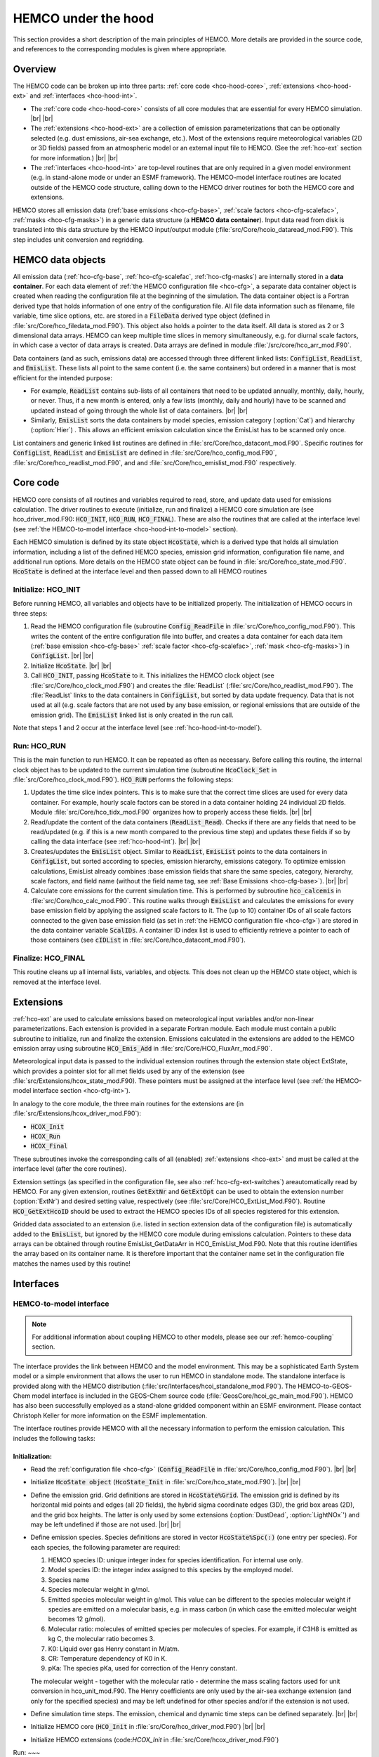 .. |br| raw:: html

   <br />

.. _hco-hood:

####################
HEMCO under the hood
####################

.. _hco-hood-overview:

This section provides a short description of the main principles of
HEMCO. More details are provided in the source code, and references to
the corresponding modules is given where appropriate.

========
Overview
========

The HEMCO code can be broken up into three parts: :ref:`core code
<hco-hood-core>`, :ref:`extensions <hco-hood-ext>` and :ref:`interfaces
<hco-hood-int>`.

- The :ref:`core code <hco-hood-core>` consists of all core modules
  that are essential for every HEMCO simulation. |br|
  |br|

- The :ref:`extensions <hco-hood-ext>` are a collection of emission
  parameterizations that can be optionally selected (e.g. dust
  emissions, air-sea exchange, etc.). Most of the extensions require
  meteorological variables (2D or 3D fields) passed from an
  atmospheric model or an external input file to HEMCO.  (See the
  :ref:`hco-ext` section for more information.) |br|
  |br|

- The :ref:`interfaces <hco-hood-int>` are top-level routines that are
  only required in a given model environment (e.g. in stand-alone
  mode or under an ESMF framework). The HEMCO-model interface
  routines are located outside of the HEMCO code structure, calling
  down to the HEMCO driver routines for both the HEMCO core and
  extensions.

HEMCO stores all emission data (:ref:`base emissions <hco-cfg-base>`,
:ref:`scale factors <hco-cfg-scalefac>`, :ref:`masks <hco-cfg-masks>`)
in a generic data structure (a **HEMCO data container**). Input data
read from disk is translated into this data structure by the HEMCO
input/output module (:file:`src/Core/hcoio_dataread_mod.F90`). This
step includes unit conversion and regridding.

.. _hco-hood-data-objects:

==================
HEMCO data objects
==================

All emission data (:ref:`hco-cfg-base`, :ref:`hco-cfg-scalefac`,
:ref:`hco-cfg-masks`) are internally stored in a **data
container**. For each data element of :ref:`the HEMCO configuration
file <hco-cfg>`, a separate data container object is created when
reading the configuration file at the beginning of the simulation. The
data container object is a Fortran derived type that holds information
of one entry of the configuration file. All file data information such
as filename, file variable, time slice options, etc. are stored in a
:code:`FileData` derived type object (defined in
:file:`src/Core/hco_filedata_mod.F90`). This object also holds a
pointer to the data itself. All data is stored as 2 or 3 dimensional
data arrays. HEMCO can keep multiple time slices in memory
simultaneously, e.g. for diurnal scale factors, in which case a vector
of data arrays is created. Data arrays are defined in module
:file:`/src/core/hco_arr_mod.F90`.

Data containers (and as such, emissions data) are accessed through three
different linked lists: :code:`ConfigList`, :code:`ReadList`, and
:code:`EmisList`. These lists all point to the same content (i.e. the
same containers) but ordered in a manner that is most efficient for
the intended purpose:

- For example, :code:`ReadList` contains sub-lists of all containers
  that need to be updated annually, monthly, daily, hourly, or
  never. Thus, if a new month is entered, only a few lists (monthly,
  daily and hourly) have to be scanned and updated instead of going
  through the whole list of data containers. |br|
  |br|

- Similarly, :code:`EmisList` sorts the data containers by model
  species, emission category (:option:`Cat`) and hierarchy
  (:option:`Hier`) . This allows an efficient emission calculation
  since the EmisList has to be scanned only once.

List containers and generic linked list routines are defined  in
:file:`src/Core/hco_datacont_mod.F90`. Specific routines for
:code:`ConfigList`, :code:`ReadList` and :code:`EmisList` are defined
in :file:`src/Core/hco_config_mod.F90`,
:file:`src/Core/hco_readlist_mod.F90`, and
and :file:`src/Core/hco_emislist_mod.F90` respectively.

.. _hco-hood-core:

=========
Core code
=========

HEMCO core consists of all routines and variables required to read,
store, and update data used for emissions calculation. The driver
routines to execute (initialize, run and finalize) a HEMCO core
simulation are (see hco_driver_mod.F90: :code:`HCO_INIT`, :code:`HCO_RUN`,
:code:`HCO_FINAL`). These are also the routines that are called at the
interface level (see :ref:`the HEMCO-to-model interface
<hco-hood-int-to-model>` section).

Each HEMCO simulation is defined by its state object :code:`HcoState`,
which is a derived type that holds all simulation information,
including a list of the defined HEMCO species,  emission grid
information, configuration file name, and additional run options. More
details on the HEMCO state object can be found in
:file:`src/Core/hco_state_mod.F90`. :code:`HcoState` is defined at the
interface level and then passed down to all HEMCO routines

.. _hco-hood-init:

Initialize: HCO_INIT
--------------------

Before running HEMCO, all variables and objects have to be initialized
properly. The initialization of HEMCO occurs in three steps:

#. Read the HEMCO configuration file (subroutine :code:`Config_ReadFile` in
   :file:`src/Core/hco_config_mod.F90`). This writes the content of
   the entire configuration file into buffer, and creates a data
   container for each data item (:ref:`base emission <hco-cfg-base>`
   :ref:`scale factor <hco-cfg-scalefac>`, :ref:`mask <hco-cfg-masks>`)
   in :code:`ConfigList`. |br|
   |br|

#. Initialize :code:`HcoState`. |br|
   |br|

#. Call :code:`HCO_INIT`, passing :code:`HcoState` to it. This
   initializes the HEMCO clock object (see
   :file:`src/Core/hco_clock_mod.F90`) and creates the
   :file:`ReadList` (:file:`src/Core/hco_readlist_mod.F90`). The
   :file:`ReadList` links to the data containers in
   :code:`ConfigList`, but sorted by data update frequency. Data that
   is not used at all (e.g. scale factors that are not used by any
   base emission, or regional emissions that are outside of the
   emission grid). The :code:`EmisList` linked list is only created in
   the run call.

Note that steps 1 and 2 occur at the interface level (see
:ref:`hco-hood-int-to-model`).

.. _hco-hood-run:

Run: HCO_RUN
------------

This is the main function to run HEMCO. It can be repeated as often as
necessary. Before calling this routine, the internal clock object has to
be updated to the current simulation time (subroutine :code:`HcoClock_Set`
in :file:`src/Core/hco_clock_mod.F90`). :code:`HCO_RUN` performs the
following steps:

#. Updates the time slice index pointers. This is to make sure
   that the correct time slices are used for every data container. For
   example, hourly scale factors can be stored in a data container
   holding 24 individual 2D fields. Module
   :file:`src/Core/hco_tidx_mod.F90` organizes how to properly access
   these fields. |br|
   |br|

#. Read/update the content of the data containers (:code:`ReadList_Read`).
   Checks if there are any fields that need to be read/updated (e.g. if
   this is a new month compared to the previous time step) and updates
   these fields if so by calling the data interface (see
   :ref:`hco-hood-int`). |br|
   |br|

#. Creates/updates the :code:`EmisList` object. Similar to
   :code:`ReadList`, :code:`EmisList` points to the data containers in
   :code:`ConfigList`, but sorted according to species, emission
   hierarchy, emissions category. To optimize emission calculations,
   EmisList already combines :base emission fields that share the same
   species, category, hierarchy, scale factors, and field name
   (without the field name tag, see :ref:`Base Emissions
   <hco-cfg-base>`). |br|
   |br|

#. Calculate core emissions for the current simulation time. This is
   performed by subroutine :code:`hco_calcemis` in
   :file:`src/Core/hco_calc_mod.F90`. This routine walks through
   :code:`EmisList`  and calculates the emissions for every base
   emission field by applying the assigned scale factors to it. The
   (up to 10) container IDs of all scale factors connected to the
   given base emission field (as set in :ref:`the HEMCO configuration
   file <hco-cfg>`) are stored in the data container variable
   :code:`ScalIDs`. A container ID index list is used to efficiently
   retrieve a pointer to  each of those containers (see
   :code:`cIDList` in :file:`src/Core/hco_datacont_mod.F90`).

.. _hco-hood-final:

Finalize: HCO_FINAL
-------------------

This routine cleans up all internal lists, variables, and objects. This
does not clean up the HEMCO state object, which is removed at the
interface level.

.. _hco-hood-ext:

==========
Extensions
==========

:ref:`hco-ext` are used to calculate emissions based on
meteorological input variables and/or non-linear
parameterizations. Each extension is provided in a separate Fortran
module. Each module must contain a public subroutine to initialize,
run and finalize the extension. Emissions calculated in the extensions
are added to the HEMCO emission array using subroutine
:code:`HCO_Emis_Add` in :file:`src/Core/HCO_FluxArr_mod.F90`.

Meteorological input data is passed to the individual extension
routines through the extension state object ExtState, which provides a
pointer slot for all met fields used by any of the extension (see
:file:`src/Extensions/hcox_state_mod.F90). These pointers must be
assigned at the interface level (see :ref:`the HEMCO-model interface
section <hco-cfg-int>`).

In analogy to the core module, the three main routines for the
extensions are (in :file:`src/Extensions/hcox_driver_mod.F90`):

-  :code:`HCOX_Init`
-  :code:`HCOX_Run`
-  :code:`HCOX_Final`

These subroutines invoke the corresponding calls of all (enabled)
:ref:`extensions <hco-ext>` and must be called at the interface level
(after the core routines).

Extension settings (as specified in the configuration file, see also
:ref:`hco-cfg-ext-switches`) areautomatically read by HEMCO. For any
given extension, routines :code:`GetExtNr` and :code:`GetExtOpt` can
be used to obtain the extension number (:option:`ExtNr`) and desired
setting value, respectively (see
:file:`src/Core/HCO_ExtList_Mod.F90`). Routine :code:`HCO_GetExtHcoID`
should be used to extract the HEMCO species IDs of all species
registered for this extension.

Gridded data associated to an extension (i.e. listed in section
extension data of the configuration file) is automatically added to
the :code:`EmisList`, but ignored by the HEMCO core module during emissions
calculation. Pointers to these data arrays can be obtained through
routine EmisList_GetDataArr in HCO_EmisList_Mod.F90. Note that
this routine identifies the array based on its container name. It is
therefore important that the container name set in the configuration
file matches the names used by this routine!

.. _hco-hood-int:

==========
Interfaces
==========

.. _hco-hood-int-to-model:

HEMCO-to-model interface
-------------------------

.. note::

   For additional information about coupling HEMCO to other models,
   please see our :ref:`hemco-coupling` section.

The interface provides the link between HEMCO and the model environment.
This may be a sophisticated Earth System model or a simple environment
that allows the user to run HEMCO in standalone mode. The standalone
interface is provided along with the HEMCO distribution
(:file:`src/Interfaces/hcoi_standalone_mod.F90`). The
HEMCO-to-GEOS-Chem model interface is included in the GEOS-Chem source
code (:file:`GeosCore/hcoi_gc_main_mod.F90`). HEMCO has also been
successfully employed as a stand-alone gridded component within an
ESMF environment. Please contact Christoph Keller for more information
on the ESMF implementation.

The interface routines provide HEMCO with all the necessary information
to perform the emission calculation. This includes the following tasks:

.. _hco-hood-int-to-model-init:

Initialization:
~~~~~~~~~~~~~~~

-  Read the :ref:`configuration file <hco-cfg>` (:code:`Config_ReadFile` in
   :file:`src/Core/hco_config_mod.F90`). |br|
   |br|

-  Initialize :code:`HcoState object` (:code:`HcoState_Init` in
   :file:`src/Core/hco_state_mod.F90`). |br|
   |br|

-  Define the emission grid. Grid definitions are stored in
   :code:`HcoState%Grid`. The emission grid is defined by its
   horizontal mid points and edges (all 2D fields), the hybrid sigma
   coordinate edges (3D), the grid box areas (2D), and the grid box
   heights. The latter is only used by some extensions
   (:option:`DustDead`, :option:`LightNOx`') and may be left undefined
   if those are not used. |br|
   |br|

-  Define emission species. Species definitions are stored in vector
   :code:`HcoState%Spc(:)` (one entry per species). For each species, the
   following parameter are required:

   #. HEMCO species ID: unique integer index for species identification.
      For internal use only.
   #. Model species ID: the integer index assigned to this species by
      the employed model.
   #. Species name
   #. Species molecular weight in g/mol.
   #. Emitted species molecular weight in g/mol. This value can be
      different to the species molecular weight if species are emitted
      on a molecular basis, e.g. in mass carbon (in which case the
      emitted molecular weight becomes 12 g/mol).
   #. Molecular ratio: molecules of emitted species per molecules of
      species. For example, if C3H8 is emitted as kg C, the molecular
      ratio becomes 3.
   #. K0: Liquid over gas Henry constant in M/atm.
   #. CR: Temperature dependency of K0 in K.
   #. pKa: The species pKa, used for correction of the Henry constant.

   The molecular weight - together with the molecular ratio - determine the
   mass scaling factors used for unit conversion in hco_unit_mod.F90. The
   Henry coefficients are only used by the air-sea exchange extension (and
   only for the specified species) and may be left undefined for other
   species and/or if the extension is not used.

-  Define simulation time steps. The emission, chemical and dynamic time
   steps can be defined separately. |br|
   |br|

-  Initialize HEMCO core (:code:`HCO_Init` in
   :file:`src/Core/hco_driver_mod.F90`) |br|
   |br|

-  Initialize HEMCO extensions (code:`HCOX_Init` in
   :file:`src/Core/hcox_driver_mod.F90`)


.. _hco-hood-int-to-model-run:

Run:
~~~

-  Set current time (:code:`HcoClock_Set` in
   :file:`src/Core/hco_clock_mod.F90`) |br|
   |br|

-  Reset all emission and deposition values (:code:`HCO_FluxArrReset` in
   :file:`src/Core/hco_fluxarr_mod.F90`) |br|
   |br|

-  Run HEMCO core to calculate emissions (:code:`HCO_Run` in
   :file:`src/Core/hco_driver_mod.F90`) |br|
   |br|

-  Link the used meteorology field objects of :code:`ExtState` to
   desired data arrays (this step may also be done during
   initialization) |br|
   |br|

-  Run :ref:`hco-ext` to add extensions emissions (:code:`HCOX_Run` in
   :file:`src/Core/hcox_driver_mod.F90`) |br|
   |br|

-  Export HEMCO emissions into desired environment

.. _hco-hood-int-to-model-final:

Finalization:
~~~~~~~~~~~~~

-  Finalize HEMCO extensions and extension state object ExtState
   (HCOX_Final in hcox_driver_mod.F90).
-  Finalize HEMCO core (HCO_Final in hco_driver_mod.F90).
-  Clean up HEMCO state object HcoState (HcoState_Final in
   hco_state_mod.F90).

.. _hco-hood-int-data:

Data interface (reading and regridding)
---------------------------------------

The data interface (in :file:`src/Core/hcoi_dataread_mod.F90`)
organizes reading, unit conversion, and remapping of data from source
files. Its public routine :file:`HCOI_DataRead` is only called by subroutine
:code:`ReadList_Fill` in :file:`src/Core/hco_readlist_mod.F90`. Data
processing is performed in three steps:

#. Read data from file using the source file information (file name,
   source variable, desired time stamp) provided in the configuration
   file. |br|
   |br|

#. Convert unit to HEMCO units based on the unit attribute read from
   disk and the srcUnit attribute set in the configuration file. See
   :ref:`hco-filefmt` for more information. |br|
   |br|

#. Remap original data onto the HEMCO emission grid. The grid dimensions
   of the input field are determined from the source file. If only
   horizontal regridding is required, e.g. for 2D data or if the number
   of vertical levels of the input data is equal to the number of
   vertical levels of the HEMCO grid, the horizontal interpolation
   routine used by GEOS-Chem is invoked. If vertical regridding is
   required or to interpolate index-based values (e.g. discrete integer
   values), the NcRegrid tool described in `Joeckel
   (2006) <#References>`__ is used.

.. _hco-hood-multi:

===============================
Run multiple instances of HEMCO
===============================

It is possible to run multiple instances of HEMCO at the same
time. These instances can operate on different grids, use different
configuration files, etc. This is made possible by wrapping all
information of a HEMCO simulation into a :code:`HCO_State` derived
type object (defined in
:file:`src/Core/hco_state_mod.F90`). Similarly, all emission extension
information is included in an :code:`Ext_State` derived type (in
:file:`src/Extensions/hcox_state_mod.F90`). These two objects together
fully define the HEMCO setup and are being passed to the top level
HEMCO routines (INIT/RUN/FINALIZE), e.g.:

.. code-block:: fortran

   CALL HCO_Run( am_I_Root, HcoState, Phase, RC )
   # ...etc ...
   CALL HCOX_Run( am_I_Root, HcoState, ExtState, RC )

To run more than one HEMCO instance in parallel, one need to define
multiple HcoState instances and then call each of these separately,
e.g.:

.. code-block:: fortran

   CALL HCO_Run( am_I_Root, HcoStateA, Phase, RC )
   CALL HCO_Run( am_I_Root, HcoStateB, Phase, RC )
   # ... etc ...

The HEMCO state objects also carry the 3D emission arrays, and when
using multiple instances one needs to ensure that these arrays are
properly connected to the 'emission end user', e.g. PBL mixing routine,
etc. In the GEOS-Chem implementation of HEMCO, the module
hco_interface_mod.F90 (in GeosCore) provides the interface between
HEMCO and GEOS-Chem: it is the owner of the HcoState and ExtState
object, and contains a number of wrapper routines to exchange
information between HEMCO and GEOS-Chem. In the GEOS model, the
standalone HEMCO component uses a linked list that can carry a dynamic
number of HEMCO instances, and then loops over the linked list to
perform all model operations (init,run,finalize) on all members of the
linked list.

.. important::

   Several HEMCO extensions still use global arrays and currently
   cannot be used in multi-instance simulations. As of 8/29/2018, the
   following extensions are likely to cause problems in multi-instance
   simulations: Ginoux dust emissions, FINN biomass burning, GFED
   biomass burning, Iodine emissions, PARANOx ship emissions, sea flux
   emissions, sea salt emissions.
